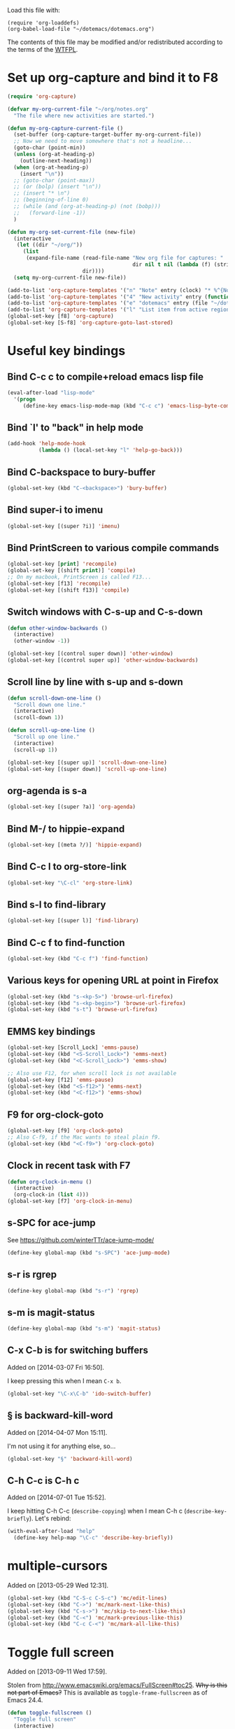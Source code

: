 Load this file with:

: (require 'org-loaddefs)
: (org-babel-load-file "~/dotemacs/dotemacs.org")

The contents of this file may be modified and/or redistributed
according to the terms of the [[http://www.wtfpl.net/][WTFPL]].

* Set up org-capture and bind it to F8
#+BEGIN_SRC emacs-lisp
  (require 'org-capture)

  (defvar my-org-current-file "~/org/notes.org"
    "The file where new activities are started.")

  (defun my-org-capture-current-file ()
    (set-buffer (org-capture-target-buffer my-org-current-file))
    ;; Now we need to move somewhere that's not a headline...
    (goto-char (point-min))
    (unless (org-at-heading-p)
      (outline-next-heading))
    (when (org-at-heading-p)
      (insert "\n"))
    ;; (goto-char (point-max))
    ;; (or (bolp) (insert "\n"))
    ;; (insert "* \n")
    ;; (beginning-of-line 0)
    ;; (while (and (org-at-heading-p) (not (bobp)))
    ;;   (forward-line -1))
    )

  (defun my-org-set-current-file (new-file)
    (interactive
     (let ((dir "~/org/"))
       (list
        (expand-file-name (read-file-name "New org file for captures: "
                                          dir nil t nil (lambda (f) (string-match-p "\\.org$" f)))
                          dir))))
    (setq my-org-current-file new-file))

  (add-to-list 'org-capture-templates '("n" "Note" entry (clock) "* %^{Note title} %T\n%?"))
  (add-to-list 'org-capture-templates '("4" "New activity" entry (function my-org-capture-current-file) "* %^{New activity}\n%?\n%a" :prepend t :clock-in t))
  (add-to-list 'org-capture-templates '("e" "dotemacs" entry (file "~/dotemacs/dotemacs.org") "* %^{dotemacs snippet titled}\nAdded on %U.\n#+BEGIN_SRC emacs-lisp\n  %?\n#+END_SRC" :unnarrowed))
  (add-to-list 'org-capture-templates '("l" "List item from active region" item (clock) "- %i\n" :immediate-finish t))
  (global-set-key [f8] 'org-capture)
  (global-set-key [S-f8] 'org-capture-goto-last-stored)
#+END_SRC
* Useful key bindings
** Bind C-c c to compile+reload emacs lisp file
#+BEGIN_SRC emacs-lisp
  (eval-after-load "lisp-mode"
    '(progn
       (define-key emacs-lisp-mode-map (kbd "C-c c") 'emacs-lisp-byte-compile-and-load)))
#+END_SRC
** Bind `l' to "back" in help mode
#+BEGIN_SRC emacs-lisp
  (add-hook 'help-mode-hook
            (lambda () (local-set-key "l" 'help-go-back)))
#+END_SRC
** Bind C-backspace to bury-buffer
#+BEGIN_SRC emacs-lisp
  (global-set-key (kbd "C-<backspace>") 'bury-buffer)
#+END_SRC
** Bind super-i to imenu
#+BEGIN_SRC emacs-lisp
  (global-set-key [(super ?i)] 'imenu)
#+END_SRC
** Bind PrintScreen to various compile commands
#+BEGIN_SRC emacs-lisp
  (global-set-key [print] 'recompile)
  (global-set-key [(shift print)] 'compile)
  ;; On my macbook, PrintScreen is called F13...
  (global-set-key [f13] 'recompile)
  (global-set-key [(shift f13)] 'compile)
#+END_SRC
** Switch windows with C-s-up and C-s-down
#+BEGIN_SRC emacs-lisp
  (defun other-window-backwards ()
    (interactive)
    (other-window -1))
  
  (global-set-key [(control super down)] 'other-window)
  (global-set-key [(control super up)] 'other-window-backwards)
#+END_SRC
** Scroll line by line with s-up and s-down
#+BEGIN_SRC emacs-lisp
  (defun scroll-down-one-line ()
    "Scroll down one line."
    (interactive)
    (scroll-down 1))
  
  (defun scroll-up-one-line ()
    "Scroll up one line."
    (interactive)
    (scroll-up 1))
  
  (global-set-key [(super up)] 'scroll-down-one-line)
  (global-set-key [(super down)] 'scroll-up-one-line)
#+END_SRC
** org-agenda is s-a
#+BEGIN_SRC emacs-lisp
  (global-set-key [(super ?a)] 'org-agenda)
#+END_SRC
** Bind M-/ to hippie-expand
#+BEGIN_SRC emacs-lisp
  (global-set-key [(meta ?/)] 'hippie-expand)
#+END_SRC
** Bind C-c l to org-store-link
#+BEGIN_SRC emacs-lisp
  (global-set-key "\C-cl" 'org-store-link)
#+END_SRC
** Bind s-l to find-library
#+BEGIN_SRC emacs-lisp
  (global-set-key [(super l)] 'find-library)
#+END_SRC
** Bind C-c f to find-function
#+BEGIN_SRC emacs-lisp
  (global-set-key (kbd "C-c f") 'find-function)
#+END_SRC
** Various keys for opening URL at point in Firefox
#+BEGIN_SRC emacs-lisp
  (global-set-key (kbd "s-<kp-5>") 'browse-url-firefox)
  (global-set-key (kbd "s-<kp-begin>") 'browse-url-firefox)
  (global-set-key (kbd "s-t") 'browse-url-firefox)
#+END_SRC
** EMMS key bindings
#+BEGIN_SRC emacs-lisp
  (global-set-key [Scroll_Lock] 'emms-pause)
  (global-set-key (kbd "<S-Scroll_Lock>") 'emms-next)
  (global-set-key (kbd "<C-Scroll_Lock>") 'emms-show)
  
  ;; Also use F12, for when scroll lock is not available
  (global-set-key [f12] 'emms-pause)
  (global-set-key (kbd "<S-f12>") 'emms-next)
  (global-set-key (kbd "<C-f12>") 'emms-show)
#+END_SRC
** F9 for org-clock-goto
#+begin_src emacs-lisp
  (global-set-key [f9] 'org-clock-goto)
  ;; Also C-f9, if the Mac wants to steal plain f9.
  (global-set-key (kbd "<C-f9>") 'org-clock-goto)
#+end_src

** Clock in recent task with F7
#+BEGIN_SRC emacs-lisp
  (defun org-clock-in-menu ()
    (interactive)
    (org-clock-in (list 4)))
  (global-set-key [f7] 'org-clock-in-menu)
#+END_SRC

** s-SPC for ace-jump
See https://github.com/winterTTr/ace-jump-mode/

#+BEGIN_SRC emacs-lisp
(define-key global-map (kbd "s-SPC") 'ace-jump-mode)
#+END_SRC

** s-r is rgrep
#+BEGIN_SRC emacs-lisp
(define-key global-map (kbd "s-r") 'rgrep)
#+END_SRC
** s-m is magit-status
#+BEGIN_SRC emacs-lisp
(define-key global-map (kbd "s-m") 'magit-status)
#+END_SRC
** C-x C-b is for switching buffers
Added on [2014-03-07 Fri 16:50].

I keep pressing this when I mean =C-x b=.
#+BEGIN_SRC emacs-lisp
  (global-set-key "\C-x\C-b" 'ido-switch-buffer)
#+END_SRC
** § is backward-kill-word
Added on [2014-04-07 Mon 15:11].

I'm not using it for anything else, so...
#+BEGIN_SRC emacs-lisp
  (global-set-key "§" 'backward-kill-word)
#+END_SRC
** C-h C-c is C-h c
Added on [2014-07-01 Tue 15:52].

I keep hitting C-h C-c (=describe-copying=) when I mean C-h c
(=describe-key-briefly=).  Let's rebind:
#+BEGIN_SRC emacs-lisp
  (with-eval-after-load "help"
    (define-key help-map "\C-c" 'describe-key-briefly))
#+END_SRC
* multiple-cursors
Added on [2013-05-29 Wed 12:31].
#+BEGIN_SRC emacs-lisp
  (global-set-key (kbd "C-S-c C-S-c") 'mc/edit-lines)
  (global-set-key (kbd "C->") 'mc/mark-next-like-this)
  (global-set-key (kbd "C-s->") 'mc/skip-to-next-like-this)
  (global-set-key (kbd "C-<") 'mc/mark-previous-like-this)
  (global-set-key (kbd "C-c C-<") 'mc/mark-all-like-this)
#+END_SRC
* Toggle full screen
Added on [2013-09-11 Wed 17:59].

Stolen from http://www.emacswiki.org/emacs/FullScreen#toc25.  +Why is
this not part of Emacs?+ This is available as
=toggle-frame-fullscreen= as of Emacs 24.4.
#+BEGIN_SRC emacs-lisp :tangle no
(defun toggle-fullscreen ()
  "Toggle full screen"
  (interactive)
  (set-frame-parameter
     nil 'fullscreen
     (when (not (frame-parameter nil 'fullscreen)) 'fullboth)))
#+END_SRC

* Erlang stuff
** compilation-error-regexp-alist hack for eunit
Added on [2012-06-25 Mon 11:07].

#+begin_src emacs-lisp
(require 'compile)
#+end_src

Hm, the format string thing doesn't seem to work...
See http://debbugs.gnu.org/cgi/bugreport.cgi?bug=11777 .
#+BEGIN_SRC emacs-lisp :results output silent
  (setq compilation-error-regexp-alist-alist
        (delq (assq 'erlang-eunit compilation-error-regexp-alist-alist)
              compilation-error-regexp-alist-alist))
  (add-to-list
   'compilation-error-regexp-alist-alist
   (cons
    'erlang-eunit
    (list
     "^ *\\(\\([^.:( \t\n]+\\):\\([0-9]+\\)\\):.*\\.\\.\\.\\(?:\\([^*]\\)\\|[*]\\)"
     ;; file
     (list 2 "%s.erl" "src/%s.erl" "test/%s.erl")
     ;; line
     3
     ;; column
     nil
     ;; type - need to match [^*] after the three dots to be info,
     ;; otherwise it's an error
     (cons nil 4)
     ;; highlight
     1
     )))
  (add-to-list 'compilation-error-regexp-alist 'erlang-eunit)
  
#+END_SRC

*** And let's do stacktraces too
#+BEGIN_SRC emacs-lisp :results output silent
  (setq compilation-error-regexp-alist-alist
        (delq (assq 'erlang-eunit-stacktrace compilation-error-regexp-alist-alist)
              compilation-error-regexp-alist-alist))
  (add-to-list
   'compilation-error-regexp-alist-alist
   (cons
    'erlang-eunit-stacktrace
    (list
     "^[ *]*in \\(?:function\\|call from\\) .* [[(]\\(\\([^:,]+\\)\\(?::\\|, line \\)\\([0-9]+\\)\\)[])]$"
     ;; file
     2
     ;; line
     3
     ;; column
     nil
     ;; type
     2
     ;; hyperlink
     1
     )))
  (add-to-list 'compilation-error-regexp-alist 'erlang-eunit-stacktrace)
  
#+END_SRC

*** And assertions
#+BEGIN_SRC emacs-lisp :results output silent
  (setq compilation-error-regexp-alist-alist
        (delq (assq 'erlang-eunit-assert compilation-error-regexp-alist-alist)
              compilation-error-regexp-alist-alist))
  (add-to-list
   'compilation-error-regexp-alist-alist
   (cons
    'erlang-eunit-assert
    (list
     (concat
      "^\\(\\(?:::\\|\\*\\*\\)\\(?:error:\\)?{assert[A-Za-z]+_failed\\),"
      "[ \n]*\\[{module,\\([^}]+\\)},"
      "[ \n]*{line,\\([0-9]+\\)}")
     ;; file
     (list 2 "%s.erl" "src/%s.erl" "test/%s.erl")
     ;; line
     3
     ;; column
     nil
     ;; type
     2
     ;; hyperlink
     1
     )))
  (add-to-list 'compilation-error-regexp-alist 'erlang-eunit-assert)
  
#+END_SRC

*** And raw stacktraces that end up in the output
#+BEGIN_SRC emacs-lisp :results output silent
  (setq compilation-error-regexp-alist-alist
        (delq (assq 'erlang-raw-stacktrace compilation-error-regexp-alist-alist)
              compilation-error-regexp-alist-alist))
  (add-to-list
   'compilation-error-regexp-alist-alist
   (cons
    'erlang-raw-stacktrace
    (list
     "{file,[[:space:]]*\"\\([^\"]+\\)\"},[[:space:]]*{line,[[:space:]]*\\([0-9]+\\)}"
     ;; file
     1
     ;; line
     2
     ;; column
     nil
     ;; type
     2
     ;; hyperlink
     1
     )))
  (add-to-list 'compilation-error-regexp-alist 'erlang-raw-stacktrace)
  
#+END_SRC

*** And let's do lager output (possibly with column numbers) as well
#+BEGIN_SRC emacs-lisp :results output silent
  (setq compilation-error-regexp-alist-alist
        (delq (assq 'erlang-lager-message compilation-error-regexp-alist-alist)
              compilation-error-regexp-alist-alist))
  (add-to-list
   'compilation-error-regexp-alist-alist
   (cons
    'erlang-lager-message
    (list
     "^....-..-.. ..:..:..\\.... \\[\\(?:\\(info\\)\\|[a-z]+\\)\\] <[0-9.]+>@\\([^:]+\\):\\(?:[^:]+\\):{\\([0-9]+\\),\\([0-9]+\\)}"
     ;; file
     (list 2 "%s.erl")
     ;; line
     3
     ;; column
     4
     ;; type
     (cons nil 1)
     ;; hyperlink
     2
     )))
  (add-to-list 'compilation-error-regexp-alist 'erlang-lager-message)
  
#+END_SRC

** Ignore .eunit and .qc in rgrep
Added on [2012-05-30 Wed 16:28].

These directories are created by rebar, and contain complete copies of
the source code in =src/=.  No point in searching through those
directories.
#+BEGIN_SRC emacs-lisp
  (eval-after-load "grep"
    '(progn
       (add-to-list 'grep-find-ignored-directories ".eunit")
       (add-to-list 'grep-find-ignored-directories ".qc")))
#+END_SRC
** rgrep alias for *.[eh]rl
Added on [2010-08-03 Tue 15:08].
#+BEGIN_SRC emacs-lisp
  (eval-after-load "grep"
    '(add-to-list 'grep-files-aliases '("erl" . "*.[eh]rl") :append))
#+END_SRC
** Try harder to find include files in flymake			    :flymake:
#+BEGIN_SRC emacs-lisp
  (defvar mh-erlang-flymake-code-path-dirs (list "../../*/ebin")
    "List of directories to add to code path for Erlang Flymake.
  Wildcards are expanded.")

  (defun mh-simple-get-deps-code-path-dirs ()
    ;; Why complicate things?
    (and (buffer-file-name)
         (let ((default-directory (file-name-directory (buffer-file-name))))
           (apply 'append
                  (mapcar
                   (lambda (wildcard)
                     ;; If the wild card expands to a directory you
                     ;; don't have read permission for, this would throw
                     ;; an error.
                     (ignore-errors
                       (file-expand-wildcards wildcard)))
                   mh-erlang-flymake-code-path-dirs)))))

  (defun mh-simple-get-deps-include-dirs ()
    (list "../include" "../src" ".."))

  (setq erlang-flymake-get-code-path-dirs-function 'mh-simple-get-deps-code-path-dirs
        erlang-flymake-get-include-dirs-function 'mh-simple-get-deps-include-dirs)
#+END_SRC
** Don't warn for exported variables in erlang-flymake		    :flymake:
[2010-12-21 Tue 18:14]
#+begin_src emacs-lisp
  (eval-after-load "erlang-flymake"
    '(setq erlang-flymake-extra-opts
           (delete "+warn_export_vars" erlang-flymake-extra-opts)))
#+end_src
** Flymake: disable GUI warnings, log in message buffer		    :flymake:
Added on [2012-05-25 Fri 12:13].
#+BEGIN_SRC emacs-lisp
  (setq flymake-gui-warnings-enabled nil
        flymake-log-level 0
        )
#+END_SRC
** Be careful about flymake					    :flymake:
Added on [2012-06-25 Mon 16:11].
#+BEGIN_SRC emacs-lisp
  (defun maybe-turn-on-flymake()
    (when (and buffer-file-name (file-name-directory buffer-file-name))
      (unless (file-remote-p buffer-file-name)
        (flymake-mode))))

  (eval-after-load "erlang-flymake"
    '(progn
       (remove-hook 'erlang-mode-hook 'flymake-mode)
       (add-hook 'erlang-mode-hook 'maybe-turn-on-flymake)))

  (eval-after-load "erlang" '(require 'erlang-flymake))
#+END_SRC
** Did you mean underscore?
Added on [2013-12-04 Wed 17:21].
#+BEGIN_SRC emacs-lisp
  (defun erlang-did-you-mean-underscore ()
    "Insert either a hyphen or an underscore.
  Why is it so hard to hold down the shift key when I really want
  an underscore?

  If the word before point consists only of lowercase letters and
  underscores, then I'm probably writing an atom and want an
  underscore.  Otherwise, I'm probably writing a variable name, and
  want a hyphen / minus sign."
    (interactive)
    (let ((case-fold-search nil)
          (parser-state (syntax-ppss)))
      (if (and
           ;; This does not apply to comments.
           (null (nth 4 parser-state))
           ;; Nor to strings.
           (null (nth 3 parser-state))
           (save-match-data (looking-back "\\<[a-z_]+")))
          (progn
            (message "Did you mean underscore?")
            (insert "_"))
        (insert "-"))))

  (eval-after-load "erlang"
    '(define-key erlang-mode-map "-" 'erlang-did-you-mean-underscore))
#+END_SRC

* Org-mode stuff
** Wrap in example tags
Added on [2012-05-21 Mon 15:10].
#+BEGIN_SRC emacs-lisp
  (defun wrap-in-example-tags (beg end)
    (interactive "r")
    (goto-char end)
    (unless (bolp)
      (insert "\n"))
    (insert "#+end_example\n")
    (goto-char beg)
    (unless (bolp)
      (insert "\n"))
    (insert "#+begin_example\n"))
  (eval-after-load "org"
    '(define-key org-mode-map (kbd "C-c e") 'wrap-in-example-tags))
#+END_SRC


* M-x ecd, to open eshell in the specified directory
#+BEGIN_SRC emacs-lisp
  (defun ecd (d)
    (interactive
     (list (expand-file-name (read-directory-name "cd: " nil nil t))))
    (eshell)(eshell/cd d))
#+END_SRC
* diff-mode bindings for magit-commit-mode
Added on [2013-11-11 Mon 16:08].
#+BEGIN_SRC emacs-lisp
  (eval-after-load "magit"
    '(progn
       (define-key magit-commit-mode-map (kbd "C-c C-w") #'diff-tell-file-name)
       (define-key magit-commit-mode-map (kbd "C-c C-a") #'diff-apply-hunk)
       (define-key magit-commit-mode-map (kbd "C-c C-s") #'diff-split-hunk)))
#+END_SRC
* ANSI colours in compilation buffer
Added on [2013-12-10 Tue 10:08].

Inspired by http://stackoverflow.com/a/3072831/113848.
#+BEGIN_SRC emacs-lisp
  (require 'ansi-color)
  (defun colourise-compilation-buffer ()
    ;; grep output gets all red for some reason
    (unless (derived-mode-p 'grep-mode)
      (let ((inhibit-read-only t))
        (ansi-color-apply-on-region (point-min) (point-max)))))
  (eval-after-load "compile"
    '(add-hook 'compilation-filter-hook 'colourise-compilation-buffer))
#+END_SRC
* Fix Wingdings in shr
Added on [2013-12-20 Fri 17:05].
#+BEGIN_SRC emacs-lisp
  (defun wingdings-to-unicode (text)
    (let ((mapping '((?J . #x263a)
                     (?K . #x1f610)
                     (?L . #x2639))))
      (cl-map 'string (lambda (c)
                        (or (cdr (assq c mapping))
                            c))
              text)))
  
  (eval-after-load "shr"
    '(defadvice shr-tag-span (around wingdings-to-unicode (cont) activate)
       ;; NB: this will catch wingdings2 too
       (if (let ((case-fold-search t)) (string-match-p "font-family:\s*wingdings" (or (cdr (assq :style cont)) "")))
           (dolist (sub cont)
             (cond
              ((eq (car sub) 'text)
               (shr-insert (wingdings-to-unicode (cdr sub))))
              ((listp (cdr sub))
               (shr-descend sub))))
         ad-do-it)))
#+END_SRC
* Get info from Junit XML files
Added on [2013-12-27 Fri 11:14].

If you run your build with =M-x compile=, and it produces JUnit-style
XML files in one and only one directory, then call
=my-junit-xml-always-display-after-compile= for a summary of the test
results, sorted by most frequent failures.

#+BEGIN_SRC emacs-lisp
  (defvar my-junit-xml-failures ())

  (defun my-junit-xml-read-dir (dir wildcard)
    (interactive (list
                  (read-directory-name "Directory: " nil nil t)
                  (read-string "Wildcard (default *.xml): " nil nil "*.xml")))
    (let* ((default-directory dir)
           (files (file-expand-wildcards wildcard))
           (skipped 0)
           (failure 0))
      (if (null files)
          (user-error "No *.xml files in %s" dir)
        (dolist (file files)
          (let ((root (car (xml-parse-file file)))
                (timestamp (nth 5 (file-attributes file))))
            (cl-labels
                ((read-junit-xml
                  (prefix xml-node)
                  (cl-case (car-safe xml-node)
                    (testsuites
                     ;; Just descend
                     (mapc (apply-partially #'read-junit-xml prefix)
                           (xml-node-children xml-node)))
                    (testsuite
                     (let ((testsuite-name (xml-get-attribute-or-nil xml-node 'name)))
                       (mapc (apply-partially
                              #'read-junit-xml
                              (if testsuite-name
                                  (concat prefix testsuite-name ":")
                                prefix))
                             (xml-node-children xml-node))))
                    (testcase
                     (let* ((name (concat prefix (xml-get-attribute xml-node 'name)))
                            (entry (or (assoc name my-junit-xml-failures)
                                       (list name () ()))))
                       (cond
                        ((or (xml-get-children xml-node 'failure)
                             (xml-get-children xml-node 'error))
                         (incf failure)
                         (cl-pushnew timestamp (second entry) :test 'equal))
                        ((xml-get-children xml-node 'skipped)
                         (incf skipped)
                         (cl-pushnew timestamp (third entry) :test 'equal)))
                       (when (or (second entry) (third entry))
                         (cl-pushnew entry my-junit-xml-failures)))))))
              (mapc (apply-partially #'read-junit-xml nil) (xml-node-children root))))))
      (message "%d failures, %d skipped" failure skipped)))

  (defvar my-junit-xml-latest-display (list 0 0 0)
    "The time when `my-junit-xml-display' was last called.
  We keep this to be able to highlight recent failures.")

  (defun my-junit-xml-display ()
    (interactive)
    (with-current-buffer (get-buffer-create "*junit*")
      (let ((inhibit-read-only t)
            (longest-length 0)
            testcases)
        (erase-buffer)

        (dolist (testcase my-junit-xml-failures)
          (setq longest-length (max longest-length (length (first testcase))))
          (push (list (first testcase)
                      (+ (length (second testcase))
                         (length (third testcase)))
                      (car (sort (append (second testcase) (third testcase))
                                 (lambda (x y) (time-less-p y x)))))
                testcases))

        (setq testcases (sort testcases (lambda (x y)
                                          (or
                                           (> (second x) (second y))
                                           (and (= (second x) (second y))
                                                (time-less-p (third y) (third x)))))))

        (dolist (testcase testcases)
          (let ((text (concat (first testcase) (make-string (- longest-length (length (first testcase))) ?\s) "   "
                              (number-to-string (second testcase)) " failures, "
                              "last on " (format-time-string "%Y-%m-%d %T" (third testcase)) "\n")))
            ;; If this test failed since we last displayed junit
            ;; results, highlight it.
            (when (time-less-p my-junit-xml-latest-display (third testcase))
              (add-text-properties 0 (length text) '(face highlight) text))
            (insert text)))

        (setq my-junit-xml-latest-display (current-time))

        (display-buffer (current-buffer)))))

  (defvar my-junit-xml-dir nil)

  (defvar my-junit-xml-wildcard nil)

  (defun my-junit-xml-always-display-after-compile (dir wildcard)
    "After a compilation finishes, display JUnit info.
  Update from all *.xml files in DIR."
    (interactive (list
                  (read-directory-name "Directory: " nil nil t)
                  (read-string "Wildcard (default *.xml): " nil nil "*.xml")))
    (setq my-junit-xml-dir dir
          my-junit-xml-wildcard wildcard)
    (add-hook 'compilation-finish-functions 'my-junit-xml-after-compilation))

  (defun my-junit-xml-never-display-after-compile ()
    (interactive)
    (remove-hook 'compilation-finish-functions 'my-junit-xml-after-compilation))

  (defun my-junit-xml-after-compilation (compilation-buffer _status)
    (unless (with-current-buffer compilation-buffer
              (derived-mode-p 'grep-mode))
      (my-junit-xml-read-dir my-junit-xml-dir my-junit-xml-wildcard)
      (my-junit-xml-display)))
#+END_SRC
* eval-last-sexp-dwim for C-x C-e
If there are unbound variables, ask for their values.
#+BEGIN_SRC emacs-lisp
  (defun eval-last-sexp-dwim ()
    "Evaluate sexp before point, asking for values of unbound variables."
    (interactive)
    (lexical-let ((sexp (preceding-sexp)))
      (labels
          ((eval-it (the-sexp)
                    (condition-case e
                        (eval the-sexp)
                      (void-variable
                       (lexical-let*
                           ((var (cadr e))
                            (val (car
                                  (read-from-string
                                   (read-from-minibuffer
                                    (format "Value for `%s': " var)))))
                            (new-sexp `(let ((,var ,val))
                                         ,the-sexp)))
                         (eval-it new-sexp))))))
        (message "%S" (eval-it sexp)))))
  (eval-after-load "lisp-mode"
    '(progn
       (define-key emacs-lisp-mode-map (kbd "C-x C-e") 'eval-last-sexp-dwim)))
#+END_SRC
* Pretty lambdas in Lisp modes
#+begin_src emacs-lisp
  ;; stolen from http://www.emacswiki.org/cgi-bin/wiki/PrettyLambda
  (defun pretty-lambdas ()
    (interactive)
    (font-lock-add-keywords
     nil `(("(\\(lambda\\>\\)"
            (0 (progn (compose-region (match-beginning 1) (match-end 1)
                                      ,(make-char 'greek-iso8859-7 107))
                      nil))))))
  (add-hook 'emacs-lisp-mode-hook 'pretty-lambdas)
  (add-hook 'lisp-mode-hook 'pretty-lambdas)
#+end_src
* Auto fill mode in org-capture mode
Added on [2014-01-14 Tue 14:44].
#+BEGIN_SRC emacs-lisp
  (eval-after-load "org-capture"
    '(add-hook 'org-capture-mode-hook 'turn-on-auto-fill))
#+END_SRC
* Convert Libreoffice document to PDF
Added on [2013-06-14 Fri 20:15].
#+BEGIN_SRC emacs-lisp
  (defun my-libreoffice-to-pdf (filename)
    "Convert Libreoffice document to PDF.
  Note that Libreoffice must not be running."
    (interactive "fLibreoffice document to convert to PDF: ")
    (let ((buffer (get-buffer-create "*Libreoffice to PDF*")))
      (unless (zerop
               (call-process
                "/Applications/LibreOffice.app/Contents/MacOS/soffice"
                nil buffer t
                "--headless" "--convert-to" "pdf" filename))
        (message "Conversion failed")
        (display-buffer buffer))))
#+END_SRC
* delete-process-interactively
Added on [2010-08-16 Mon 16:52].
#+BEGIN_SRC emacs-lisp
  (defun delete-process-i(p)(interactive `(,(completing-read"Kill proc: "(mapcar 'process-name(process-list))()t)))(delete-process p))
#+END_SRC
* proced erlang magic
Added on [2014-01-27 Mon 10:53].

Add a filter for viewing only BEAM processes (hit =f= in the proced
buffer and type =beam=):
#+BEGIN_SRC emacs-lisp
  (eval-after-load "proced"
    '(add-to-list 'proced-filter-alist
                  '(beam (comm . "^beam"))))
#+END_SRC

Add an extra field for the node name of the Erlang node:

#+BEGIN_SRC emacs-lisp
  (defun my-proced-erlang-node-name (attrs)
    ;; Proced only displays attributes that are present for the Emacs
    ;; process - so we need to return a non-nil value for non-beam
    ;; processes.
    (cons 'node
          (or
           (when (string-prefix-p "beam" (cdr (assq 'comm attrs)))
             (let ((args (or (cdr (assq 'args attrs))
                             ;; On OSX, process-attributes doesn't return args (yet?)
                             (shell-command-to-string
                              (concat "ps -p " (number-to-string (cdr (assq 'pid attrs)))
                                      " -o args=")))))
               (when (string-match "-s?name \\([^[:space:]]+\\)" args)
                 (match-string 1 args))))
           "")))

  (eval-after-load "proced"
    '(progn
       (add-to-list 'proced-custom-attributes 'my-proced-erlang-node-name)
       (add-to-list 'proced-grammar-alist
                    '(node "Erlang node" "%s" left proced-string-lessp nil (node pid) (nil t nil)))))
#+END_SRC

And add it to a new format config (hit =F= in the proced buffer and
type =erlang=:

#+BEGIN_SRC emacs-lisp
  (eval-after-load "proced"
    '(add-to-list 'proced-format-alist
                  '(erlang user pid tree pcpu pmem start time (args comm) node)))
#+END_SRC
* Set SMTP server depending on From address
Added on [2014-02-21 Fri 14:45].

An amalgamation of various solutions proposed at
http://www.emacswiki.org/emacs/MultipleSMTPAccounts .

#+BEGIN_SRC emacs-lisp
  (defvar my-smtp-servers ()
    "Map e-mail address to SMTP server hostname.
  This is an alist, where the car of each entry is the email
  address of the sender, and the cdr is the SMTP server to use for
  that address.  By default, the port specified in
  `smtpmail-smtp-service' is used, but that can be overridden for
  an individual server by specifying it as \"example.com:42\".

  To set username, add \"machine example.com login foo\" to ~/.authinfo.")

  (with-eval-after-load "smtpmail"
    (defadvice smtpmail-via-smtp (around set-smtp-server-from-header activate)
      (let* ((from-address (save-restriction
                             (message-narrow-to-headers)
                             (mail-fetch-field "from")))
             (server-entry
              (when from-address
                (cdr (assoc-string (cadr
                                    (mail-extract-address-components
                                     from-address))
                                   my-smtp-servers
                                   :ignore-case))))
             (hostname-port
              (when server-entry
                (string-match "^\\([^:]*\\)\\(?::\\([0-9]+\\)\\)?$" server-entry)
                (cons (match-string 1 server-entry) (match-string 2 server-entry))))
             (smtpmail-smtp-server
              (or (and hostname-port (car hostname-port))
                  smtpmail-smtp-server))
             (smtpmail-smtp-service
              (or (and hostname-port (cdr hostname-port) (string-to-number (cdr hostname-port)))
                  smtpmail-smtp-service)))
        (message "Using SMTP server %s:%s" smtpmail-smtp-server smtpmail-smtp-service)
        ad-do-it)))
#+END_SRC
* Fix org-mode-line-clock
  CLOCK: [2014-02-21 Fri 16:28]--[2014-02-21 Fri 16:58] =>  0:30
Added on [2014-02-21 Fri 16:28].

=org-mode-line-clock= is defined through =org-copy-face= as inheriting
from =mode-line=.  However, that's not what I want, because it gets
the "mode line active" face even in inactive buffers.
#+BEGIN_SRC emacs-lisp
  (eval-after-load "org-faces"
    '(set-face-attribute 'org-mode-line-clock nil
                         :inherit nil))
#+END_SRC
* Update mode line face on focus
Added on [2014-02-21 Fri 16:45].
#+BEGIN_SRC emacs-lisp
  (defvar my-mode-line-active-background "gray75")
  (defvar my-mode-line-inactive-background "gray40")
  
  (defun my-unhighlight-mode-line ()
    (set-face-attribute 'mode-line nil
                        :background my-mode-line-inactive-background))
  
  (add-hook 'focus-out-hook 'my-unhighlight-mode-line)
  
  (defun my-highlight-mode-line ()
    (set-face-attribute 'mode-line nil
                        :background my-mode-line-active-background))
  
  (add-hook 'focus-in-hook 'my-highlight-mode-line)
#+END_SRC
* Always save buffer text before reverting (saves lives!)
#+BEGIN_SRC emacs-lisp
  (defun maybe-save-before-reverting ()
    (unless (or (bound-and-true-p auto-revert-mode)
                (bound-and-true-p auto-revert-tail-mode))
      (kill-new (buffer-string))
      (message "Previous buffer text saved to kill ring")))
  (add-hook 'before-revert-hook 'maybe-save-before-reverting)
#+END_SRC
* escript zip support for archive-mode				     :erlang:
Added on [2014-05-23 Fri 18:26].
#+BEGIN_SRC emacs-lisp
  (defvar archive-escript-zip-hook nil)

  (defun archive-escript-zip--narrow ()
    (widen)
    (goto-char (point-min))
    (search-forward-regexp "^\\(PK00\\)?[P]K\003\004")
    (narrow-to-region (match-beginning 0) (point-max)))

  (defun archive-escript-zip-summarize ()
    (archive-escript-zip--narrow)
    (archive-zip-summarize))

  (defun archive-escript-zip-extract (_archive name)
    (let ((temp-file (make-temp-file "escript-archive" nil ".zip"))
          (coding-system-for-write 'binary))
      (unwind-protect
          (progn
            (with-current-buffer archive-superior-buffer
              (save-restriction
                (widen)
                (write-region archive-proper-file-start
                              (point-max)
                              temp-file nil :silent)))
            (archive-zip-extract temp-file name))
        (delete-file temp-file))))

  (defun archive-escript-zip-find-type (old-fun)
    (widen)
    (goto-char (point-min))
    (let (case-fold-search)
      (cond
       ((and (looking-at "#!.*escript")
             (search-forward-regexp "^\\(PK00\\)?[P]K\003\004" nil t))
        'escript-zip)
       (t
        (funcall old-fun)))))

  (with-eval-after-load "arc-mode"
    (advice-add 'archive-find-type :around #'archive-escript-zip-find-type))

  (defun archive-escript-zip--maybe-turn-on ()
    (require 'arc-mode)
    (save-excursion
      (save-restriction
        (when (eq (ignore-errors (archive-find-type)) 'escript-zip)
          (run-with-idle-timer
           0.1 nil
           (lambda (buffer)
             (with-current-buffer buffer
               (archive-mode)))
           (current-buffer))))))

  (with-eval-after-load "erlang"
    (add-hook 'erlang-mode-hook 'archive-escript-zip--maybe-turn-on))
#+END_SRC
* Avoid "ControlPath too long" with Tramp on OSX
Added on [2014-06-19 Thu 14:51].

For some reason, the function =tramp-compat-temporary-file-directory=
disregards any customization for =temporary-file-directory=, and
always goes with the _standard_ value.  On OSX, the standard value is
likely to be fairly long, but =/tmp= is equivalent to it anyway:
#+BEGIN_SRC emacs-lisp
  (put 'temporary-file-directory 'standard-value (list "/tmp/"))
#+END_SRC
* Avoid CFGERR disabling Flymake				    :flymake:
Added on [2014-06-30 Mon 12:18].

Adapted from http://debbugs.gnu.org/cgi/bugreport.cgi?bug=2491.

If a Flymake compilation fails, but there are no error messages for
the file being compiled (i.e., all errors are in included files), then
Flymake will switch itself off and say:

#+BEGIN_QUOTE
switched OFF Flymake mode for buffer foo.erl|src due to fatal status CFGERR
#+END_QUOTE

This change makes it just display =:CFGERR= in the mode line, without
deactivating Flymake.

#+BEGIN_SRC emacs-lisp
  (require 'cl-lib)
  (defun my-flymake-cfgerr-is-benign (orig-fun &rest args)
    "Don't let `flymake-post-syntax-check' deactivate Flymake.
  As described in http://debbugs.gnu.org/cgi/bugreport.cgi?bug=2491,
  CFGERR errors can be benign conditions."
    ;; Using `cl-letf' as a kind of temporary advice.
    (cl-letf (((symbol-function 'flymake-report-fatal-status)
               (lambda (_status _warning)
                 (flymake-report-status "0/0" ":CFGERR"))))
      (apply orig-fun args)))

  (with-eval-after-load "flymake"
    (advice-add 'flymake-post-syntax-check :around 'my-flymake-cfgerr-is-benign))

#+END_SRC
* No =nroff-mode= for =*.[1-9]=
Added on [2014-08-26 Tue 11:33].

I never open nroff files, but often open log files matching this
pattern.  The nroff-mode font locking slows scrolling down
considerably, so I prefer fundamental-mode for these.

#+BEGIN_SRC emacs-lisp
  (setq auto-mode-alist (delete '("\\.[1-9]\\'" . nroff-mode) auto-mode-alist))
#+END_SRC
* Add Dvorak layout to quail-keyboard-layout-alist
Added on [2014-10-31 Fri 12:41].

This makes it possible to use input methods that emulate a different
keyboard layout, such as ЙЦУКЕН.
#+BEGIN_SRC emacs-lisp
  (with-eval-after-load "quail"
    (let ((dvorak-layout
           (concat "                              "
                   "  1!2@3#4$5%6^7&8*9(0)[{]}`~  "
                   "  '\",<.>pPyYfFgGcCrRlL/?=+    "
                   "  aAoOeEuUiIdDhHtTnNsS-_\\|  "
                   "    ;:qQjJkKxXbBmMwWvVzZ      "
                   "                                "))
          (current-entry (assoc "dvorak" quail-keyboard-layout-alist)))
      (if current-entry
          (setf (cdr current-entry) dvorak-layout)
        (push (cons "dvorak" dvorak-layout) quail-keyboard-layout-alist))))
  (quail-set-keyboard-layout "dvorak")
#+END_SRC
* Try whatever flymake is doing					    :flymake:
Added on [2013-01-07 Mon 17:48].

If flymake gives confusing results, try this function, to run the
exact same command that flymake uses in a compilation buffer.

#+BEGIN_SRC emacs-lisp
  ;; see `flymake-start-syntax-check'
  (defun my-flymake-compile-manually ()
    (interactive)
    (let* ((init-f (flymake-get-init-function buffer-file-name))
           (cmd-and-args (funcall init-f))
           (cmd (nth 0 cmd-and-args))
           (args (nth 1 cmd-and-args))
           (dir (nth 2 cmd-and-args)))
      (let ((default-directory (or dir default-directory)))
        (compile
         (apply 'concat cmd " " (mapcar (lambda (arg) (concat (shell-quote-argument arg) " ")) args))))))
#+END_SRC
